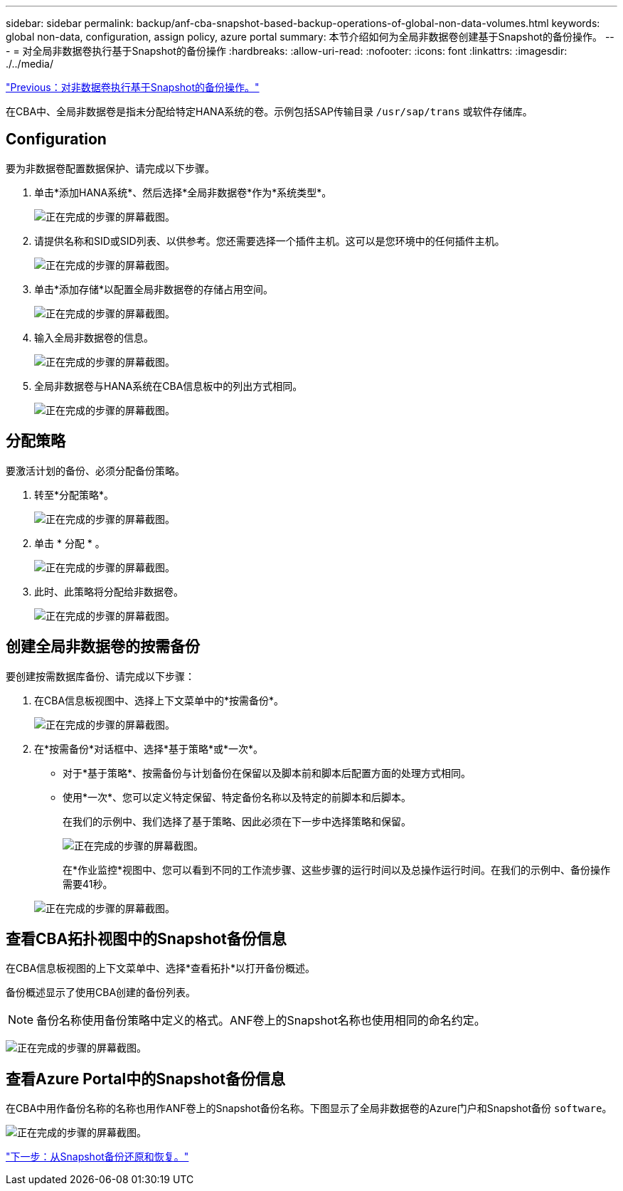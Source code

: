 ---
sidebar: sidebar 
permalink: backup/anf-cba-snapshot-based-backup-operations-of-global-non-data-volumes.html 
keywords: global non-data, configuration, assign policy, azure portal 
summary: 本节介绍如何为全局非数据卷创建基于Snapshot的备份操作。 
---
= 对全局非数据卷执行基于Snapshot的备份操作
:hardbreaks:
:allow-uri-read: 
:nofooter: 
:icons: font
:linkattrs: 
:imagesdir: ./../media/


link:anf-cba-snapshot-based-backup-operations-of-non-data-volumes.html["Previous：对非数据卷执行基于Snapshot的备份操作。"]

[role="lead"]
在CBA中、全局非数据卷是指未分配给特定HANA系统的卷。示例包括SAP传输目录 `/usr/sap/trans` 或软件存储库。



== Configuration

要为非数据卷配置数据保护、请完成以下步骤。

. 单击*添加HANA系统*、然后选择*全局非数据卷*作为*系统类型*。
+
image:anf-cba-image66.png["正在完成的步骤的屏幕截图。"]

. 请提供名称和SID或SID列表、以供参考。您还需要选择一个插件主机。这可以是您环境中的任何插件主机。
+
image:anf-cba-image67.png["正在完成的步骤的屏幕截图。"]

. 单击*添加存储*以配置全局非数据卷的存储占用空间。
+
image:anf-cba-image68.png["正在完成的步骤的屏幕截图。"]

. 输入全局非数据卷的信息。
+
image:anf-cba-image69.png["正在完成的步骤的屏幕截图。"]

. 全局非数据卷与HANA系统在CBA信息板中的列出方式相同。
+
image:anf-cba-image70.png["正在完成的步骤的屏幕截图。"]





== 分配策略

要激活计划的备份、必须分配备份策略。

. 转至*分配策略*。
+
image:anf-cba-image71.png["正在完成的步骤的屏幕截图。"]

. 单击 * 分配 * 。
+
image:anf-cba-image72.png["正在完成的步骤的屏幕截图。"]

. 此时、此策略将分配给非数据卷。
+
image:anf-cba-image73.png["正在完成的步骤的屏幕截图。"]





== 创建全局非数据卷的按需备份

要创建按需数据库备份、请完成以下步骤：

. 在CBA信息板视图中、选择上下文菜单中的*按需备份*。
+
image:anf-cba-image74.png["正在完成的步骤的屏幕截图。"]

. 在*按需备份*对话框中、选择*基于策略*或*一次*。
+
** 对于*基于策略*、按需备份与计划备份在保留以及脚本前和脚本后配置方面的处理方式相同。
** 使用*一次*、您可以定义特定保留、特定备份名称以及特定的前脚本和后脚本。
+
在我们的示例中、我们选择了基于策略、因此必须在下一步中选择策略和保留。

+
image:anf-cba-image75.png["正在完成的步骤的屏幕截图。"]

+
在*作业监控*视图中、您可以看到不同的工作流步骤、这些步骤的运行时间以及总操作运行时间。在我们的示例中、备份操作需要41秒。

+
image:anf-cba-image76.png["正在完成的步骤的屏幕截图。"]







== 查看CBA拓扑视图中的Snapshot备份信息

在CBA信息板视图的上下文菜单中、选择*查看拓扑*以打开备份概述。

备份概述显示了使用CBA创建的备份列表。


NOTE: 备份名称使用备份策略中定义的格式。ANF卷上的Snapshot名称也使用相同的命名约定。

image:anf-cba-image77.png["正在完成的步骤的屏幕截图。"]



== 查看Azure Portal中的Snapshot备份信息

在CBA中用作备份名称的名称也用作ANF卷上的Snapshot备份名称。下图显示了全局非数据卷的Azure门户和Snapshot备份 `software`。

image:anf-cba-image78.png["正在完成的步骤的屏幕截图。"]

link:anf-cba-restore-and-recovery-from-snapshot-backup.html["下一步：从Snapshot备份还原和恢复。"]
